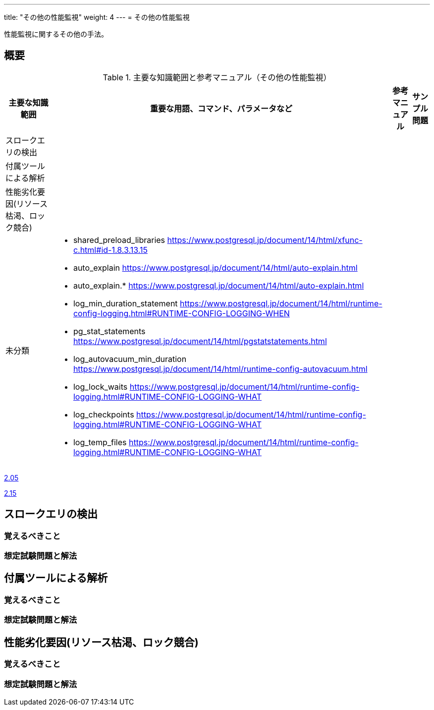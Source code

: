 ---
title: "その他の性能監視"
weight: 4
---
= その他の性能監視

性能監視に関するその他の手法。

== 概要

.主要な知識範囲と参考マニュアル（その他の性能監視）
[options="header,autowidth",stripes=hover]
|===
|主要な知識範囲 |重要な用語、コマンド、パラメータなど |参考マニュアル |サンプル問題

|スロークエリの検出
a|
a|
a|

|付属ツールによる解析
a|
a|
a|

|性能劣化要因(リソース枯渇、ロック競合)
a|
a|
a|


|未分類
a|
* shared_preload_libraries	https://www.postgresql.jp/document/14/html/xfunc-c.html#id-1.8.3.13.15
* auto_explain	https://www.postgresql.jp/document/14/html/auto-explain.html
* auto_explain.*	https://www.postgresql.jp/document/14/html/auto-explain.html
* log_min_duration_statement	https://www.postgresql.jp/document/14/html/runtime-config-logging.html#RUNTIME-CONFIG-LOGGING-WHEN
* pg_stat_statements	https://www.postgresql.jp/document/14/html/pgstatstatements.html
* log_autovacuum_min_duration	https://www.postgresql.jp/document/14/html/runtime-config-autovacuum.html
* log_lock_waits	https://www.postgresql.jp/document/14/html/runtime-config-logging.html#RUNTIME-CONFIG-LOGGING-WHAT
* log_checkpoints	https://www.postgresql.jp/document/14/html/runtime-config-logging.html#RUNTIME-CONFIG-LOGGING-WHAT
* log_temp_files	https://www.postgresql.jp/document/14/html/runtime-config-logging.html#RUNTIME-CONFIG-LOGGING-WHAT
a|
a|

|===


https://oss-db.jp/sample/gold_monitoring_01/05_130910[2.05]

https://oss-db.jp/sample/gold_monitoring_01/15_190529[2.15]



== スロークエリの検出

=== 覚えるべきこと

=== 想定試験問題と解法



== 付属ツールによる解析

=== 覚えるべきこと

=== 想定試験問題と解法




== 性能劣化要因(リソース枯渇、ロック競合)

=== 覚えるべきこと

=== 想定試験問題と解法


